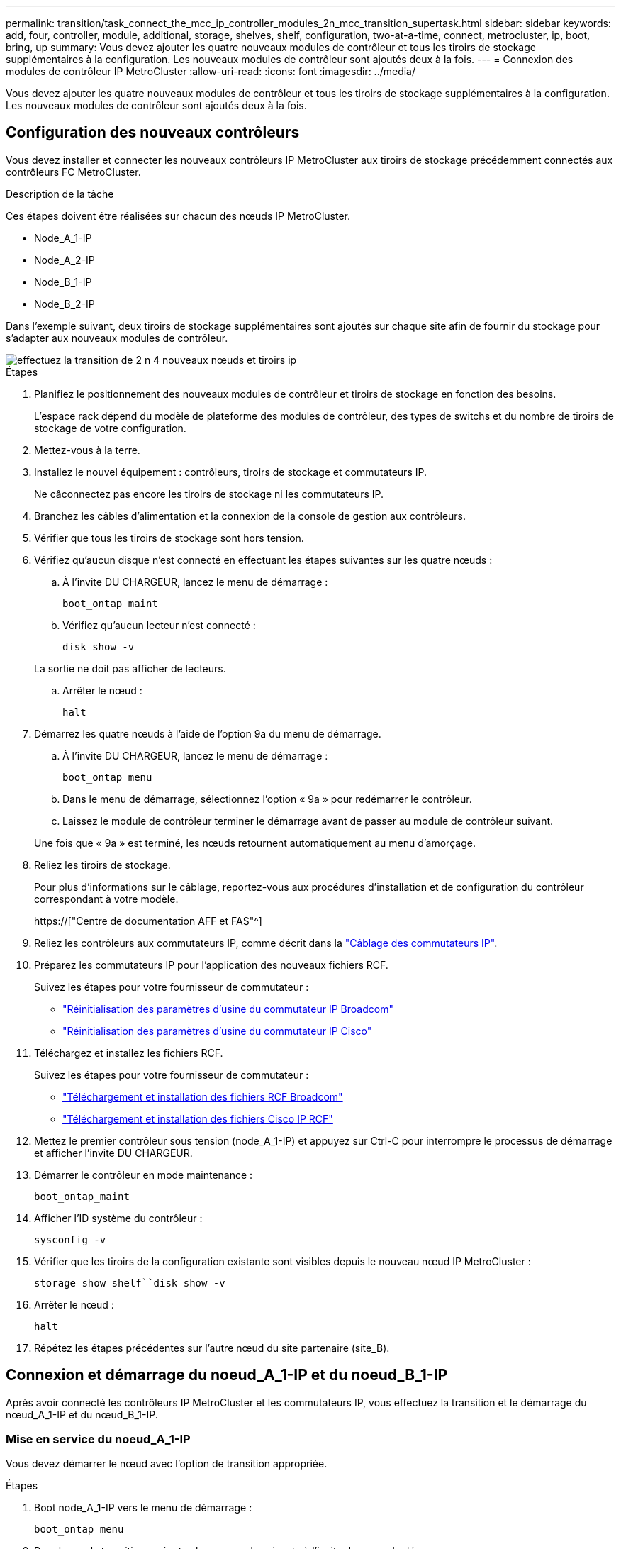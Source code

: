 ---
permalink: transition/task_connect_the_mcc_ip_controller_modules_2n_mcc_transition_supertask.html 
sidebar: sidebar 
keywords: add, four, controller, module, additional, storage, shelves, shelf, configuration, two-at-a-time, connect, metrocluster, ip, boot, bring, up 
summary: Vous devez ajouter les quatre nouveaux modules de contrôleur et tous les tiroirs de stockage supplémentaires à la configuration. Les nouveaux modules de contrôleur sont ajoutés deux à la fois. 
---
= Connexion des modules de contrôleur IP MetroCluster
:allow-uri-read: 
:icons: font
:imagesdir: ../media/


[role="lead"]
Vous devez ajouter les quatre nouveaux modules de contrôleur et tous les tiroirs de stockage supplémentaires à la configuration. Les nouveaux modules de contrôleur sont ajoutés deux à la fois.



== Configuration des nouveaux contrôleurs

Vous devez installer et connecter les nouveaux contrôleurs IP MetroCluster aux tiroirs de stockage précédemment connectés aux contrôleurs FC MetroCluster.

.Description de la tâche
Ces étapes doivent être réalisées sur chacun des nœuds IP MetroCluster.

* Node_A_1-IP
* Node_A_2-IP
* Node_B_1-IP
* Node_B_2-IP


Dans l'exemple suivant, deux tiroirs de stockage supplémentaires sont ajoutés sur chaque site afin de fournir du stockage pour s'adapter aux nouveaux modules de contrôleur.

image::../media/transition_2n_4_new_ip_nodes_and_shelves.png[effectuez la transition de 2 n 4 nouveaux nœuds et tiroirs ip]

.Étapes
. Planifiez le positionnement des nouveaux modules de contrôleur et tiroirs de stockage en fonction des besoins.
+
L'espace rack dépend du modèle de plateforme des modules de contrôleur, des types de switchs et du nombre de tiroirs de stockage de votre configuration.

. Mettez-vous à la terre.
. Installez le nouvel équipement : contrôleurs, tiroirs de stockage et commutateurs IP.
+
Ne câconnectez pas encore les tiroirs de stockage ni les commutateurs IP.

. Branchez les câbles d'alimentation et la connexion de la console de gestion aux contrôleurs.
. Vérifier que tous les tiroirs de stockage sont hors tension.
. Vérifiez qu'aucun disque n'est connecté en effectuant les étapes suivantes sur les quatre nœuds :
+
.. À l'invite DU CHARGEUR, lancez le menu de démarrage :
+
`boot_ontap maint`

.. Vérifiez qu'aucun lecteur n'est connecté :
+
`disk show -v`

+
La sortie ne doit pas afficher de lecteurs.

.. Arrêter le nœud :
+
`halt`



. Démarrez les quatre nœuds à l'aide de l'option 9a du menu de démarrage.
+
.. À l'invite DU CHARGEUR, lancez le menu de démarrage :
+
`boot_ontap menu`

.. Dans le menu de démarrage, sélectionnez l'option « 9a » pour redémarrer le contrôleur.
.. Laissez le module de contrôleur terminer le démarrage avant de passer au module de contrôleur suivant.


+
Une fois que « 9a » est terminé, les nœuds retournent automatiquement au menu d'amorçage.

. Reliez les tiroirs de stockage.
+
Pour plus d'informations sur le câblage, reportez-vous aux procédures d'installation et de configuration du contrôleur correspondant à votre modèle.

+
https://["Centre de documentation AFF et FAS"^]

. Reliez les contrôleurs aux commutateurs IP, comme décrit dans la link:../install-ip/using_rcf_generator.html["Câblage des commutateurs IP"].
. Préparez les commutateurs IP pour l'application des nouveaux fichiers RCF.
+
Suivez les étapes pour votre fournisseur de commutateur :

+
** link:../install-ip/task_switch_config_broadcom.html["Réinitialisation des paramètres d'usine du commutateur IP Broadcom"]
** link:../install-ip/task_switch_config_cisco.html["Réinitialisation des paramètres d'usine du commutateur IP Cisco"]


. Téléchargez et installez les fichiers RCF.
+
Suivez les étapes pour votre fournisseur de commutateur :

+
** link:../install-ip/task_switch_config_broadcom.html["Téléchargement et installation des fichiers RCF Broadcom"]
** link:../install-ip/task_switch_config_cisco.html["Téléchargement et installation des fichiers Cisco IP RCF"]


. Mettez le premier contrôleur sous tension (node_A_1-IP) et appuyez sur Ctrl-C pour interrompre le processus de démarrage et afficher l'invite DU CHARGEUR.
. Démarrer le contrôleur en mode maintenance :
+
`boot_ontap_maint`

. Afficher l'ID système du contrôleur :
+
`sysconfig -v`

. Vérifier que les tiroirs de la configuration existante sont visibles depuis le nouveau nœud IP MetroCluster :
+
`storage show shelf``disk show -v`

. Arrêter le nœud :
+
`halt`

. Répétez les étapes précédentes sur l'autre nœud du site partenaire (site_B).




== Connexion et démarrage du noeud_A_1-IP et du noeud_B_1-IP

Après avoir connecté les contrôleurs IP MetroCluster et les commutateurs IP, vous effectuez la transition et le démarrage du nœud_A_1-IP et du nœud_B_1-IP.



=== Mise en service du noeud_A_1-IP

Vous devez démarrer le nœud avec l'option de transition appropriée.

.Étapes
. Boot node_A_1-IP vers le menu de démarrage :
+
`boot_ontap menu`

. Pour lancer la transition, exécutez la commande suivante à l'invite du menu de démarrage :
+
`boot_after_mcc_transition`

+
** Cette commande réaffecte tous les disques appartenant au node_A_1-FC au node_A_1-IP.
+
*** Les disques node_A_1-FC sont affectés au nœud_A_1-IP
*** Les disques node_B_1-FC sont affectés au nœud_B_1-IP


** La commande permet également de réassignations d'ID système nécessaire pour que les nœuds IP MetroCluster puissent démarrer à l'invite ONTAP.
** Si la commande boot_After_mcc_transition échoue pour une raison quelconque, elle doit être exécutée à nouveau à partir du menu de démarrage.
+
[NOTE]
====
*** Si l'invite suivante s'affiche, entrez Ctrl-C pour continuer. Vérification de l'état du MCC DR... [Entrer Ctrl-C(RESUME), S(STATUS), L(LINK)]_
*** Si le volume racine a été chiffré, le nœud s'arrête avec le message suivant. Arrêt du système, car le volume racine est chiffré (NetApp Volume Encryption) et l'importation de la clé a échoué. Si le cluster est configuré avec un gestionnaire de clés externe (KMIP), vérifiez l'état de santé des serveurs de clés.


====
+
[listing]
----

Please choose one of the following:
(1) Normal Boot.
(2) Boot without /etc/rc.
(3) Change password.
(4) Clean configuration and initialize all disks.
(5) Maintenance mode boot.
(6) Update flash from backup config.
(7) Install new software first.
(8) Reboot node.
(9) Configure Advanced Drive Partitioning. Selection (1-9)? `boot_after_mcc_transition`
This will replace all flash-based configuration with the last backup to disks. Are you sure you want to continue?: yes

MetroCluster Transition: Name of the MetroCluster FC node: `node_A_1-FC`
MetroCluster Transition: Please confirm if this is the correct value [yes|no]:? y
MetroCluster Transition: Disaster Recovery partner sysid of MetroCluster FC node node_A_1-FC: `systemID-of-node_B_1-FC`
MetroCluster Transition: Please confirm if this is the correct value [yes|no]:? y
MetroCluster Transition: Disaster Recovery partner sysid of local MetroCluster IP node: `systemID-of-node_B_1-IP`
MetroCluster Transition: Please confirm if this is the correct value [yes|no]:? y
----


. Si les volumes de données sont chiffrés, restaurez les clés à l'aide de la commande appropriée pour votre configuration de gestion des clés.
+
[cols="1,2"]
|===


| Si vous utilisez... | Utilisez cette commande... 


 a| 
*Gestion intégrée des clés*
 a| 
`security key-manager onboard sync`

Pour plus d'informations, voir https://["Restauration des clés de chiffrement intégrées de gestion des clés"^].



 a| 
*Gestion externe des clés*
 a| 
`security key-manager key query -node node-name`

Pour plus d'informations, voir https://["Restauration des clés de chiffrement externes de gestion des clés"^].

|===
. Si le volume racine est chiffré, utilisez la procédure décrite dans la section link:../transition/task_connect_the_mcc_ip_controller_modules_2n_mcc_transition_supertask.html#recovering-key-management-if-the-root-volume-is-encrypted["Récupération de la gestion des clés si le volume racine est chiffré"].




=== Récupération de la gestion des clés si le volume racine est chiffré

Si le volume racine est chiffré, vous devez utiliser des commandes de démarrage spéciales pour restaurer la gestion des clés.

.Avant de commencer
Vous devez avoir les phrases clés rassemblées plus tôt.

.Étapes
. Si vous utilisez la gestion intégrée des clés, procédez comme suit pour restaurer la configuration.
+
.. Depuis l'invite DU CHARGEUR, afficher le menu de démarrage :
+
`boot_ontap menu`

.. Sélectionnez l'option «»(10) définissez les secrets de récupération de la gestion intégrée des clés» dans le menu de démarrage.
+
Répondez au besoin aux invites :

+
[listing]
----
This option must be used only in disaster recovery procedures. Are you sure? (y or n): y
Enter the passphrase for onboard key management: passphrase
Enter the passphrase again to confirm: passphrase

Enter the backup data: backup-key
----
+
Le système démarre dans le menu de démarrage.

.. Entrer l'option « 6 » dans le menu de démarrage.
+
Répondez au besoin aux invites :

+
[listing]
----
This will replace all flash-based configuration with the last backup to
disks. Are you sure you want to continue?: y

Following this, the system will reboot a few times and the following prompt will be available continue by saying y

WARNING: System ID mismatch. This usually occurs when replacing a boot device or NVRAM cards!
Override system ID? {y|n} y
----
+
Après le redémarrage, le système se trouve à l'invite DU CHARGEUR.

.. Depuis l'invite DU CHARGEUR, afficher le menu de démarrage :
+
`boot_ontap menu`

.. Encore une fois, choisissez l'option ""(10) définissez les secrets de récupération de la gestion des clés à bord" dans le menu de démarrage.
+
Répondez au besoin aux invites :

+
[listing]
----
This option must be used only in disaster recovery procedures. Are you sure? (y or n): `y`
Enter the passphrase for onboard key management: `passphrase`
Enter the passphrase again to confirm:`passphrase`

Enter the backup data:`backup-key`
----
+
Le système démarre dans le menu de démarrage.

.. Entrer l'option « 1 » dans le menu de démarrage.
+
Si l'invite suivante s'affiche, vous pouvez appuyer sur Ctrl+C pour reprendre le processus.

+
....
 Checking MCC DR state... [enter Ctrl-C(resume), S(status), L(link)]
....
+
Le système démarre dans l'invite de ONTAP.

.. Restauration de la gestion intégrée des clés :
+
`security key-manager onboard sync`

+
Répondez au besoin aux invites à l'aide de la phrase de passe que vous avez recueillie plus tôt :

+
[listing]
----
cluster_A::> security key-manager onboard sync
Enter the cluster-wide passphrase for onboard key management in Vserver "cluster_A":: passphrase
----


. Si vous utilisez la gestion externe des clés, procédez comme suit pour restaurer la configuration.
+
.. Définissez les bootargs requis :
+
`setenv bootarg.kmip.init.ipaddr ip-address`

+
`setenv bootarg.kmip.init.netmask netmask`

+
`setenv bootarg.kmip.init.gateway gateway-address`

+
`setenv bootarg.kmip.init.interface interface-id`

.. Depuis l'invite DU CHARGEUR, afficher le menu de démarrage :
+
`boot_ontap menu`

.. Sélectionnez l'option "`(11) configurer le noeud pour la gestion externe des clés» dans le menu de démarrage.
+
Le système démarre dans le menu de démarrage.

.. Entrer l'option « 6 » dans le menu de démarrage.
+
Le système démarre plusieurs fois. Vous pouvez répondre de manière affirmative lorsque vous êtes invité à poursuivre le processus d'amorçage.

+
Après le redémarrage, le système se trouve à l'invite DU CHARGEUR.

.. Définissez les bootargs requis :
+
`setenv bootarg.kmip.init.ipaddr ip-address`

+
`setenv bootarg.kmip.init.netmask netmask`

+
`setenv bootarg.kmip.init.gateway gateway-address`

+
`setenv bootarg.kmip.init.interface interface-id`

.. Depuis l'invite DU CHARGEUR, afficher le menu de démarrage :
+
`boot_ontap menu`

.. Sélectionnez à nouveau l'option «»(11) configurer le nœud pour la gestion externe des clés» dans le menu de démarrage et répondez aux invites si nécessaire.
+
Le système démarre dans le menu de démarrage.

.. Restaurez la gestion externe des clés :
+
`security key-manager external restore`







=== Création de la configuration réseau

Vous devez créer une configuration réseau qui correspond à la configuration sur les nœuds FC. En effet, le nœud IP MetroCluster relit la même configuration au démarrage, ce qui signifie qu'au démarrage du nœud_A_1-IP et du nœud_B_1-IP, ONTAP essaiera d'héberger les LIF sur les mêmes ports que ceux utilisés respectivement sur le nœud_A_1-FC et le nœud_B_1-FC.

.Description de la tâche
Au fur et à mesure que vous créez la configuration réseau, utilisez le plan créé dans link:concept_requirements_for_fc_to_ip_transition_2n_mcc_transition.html["Mappage des ports des nœuds FC MetroCluster sur les nœuds IP MetroCluster"] pour vous aider.


NOTE: Une configuration supplémentaire peut être nécessaire pour afficher les LIF de données après la configuration des nœuds IP MetroCluster.

.Étapes
. Vérifier que tous les ports de cluster se trouvent dans le broadcast domain approprié :
+
L'IPspace et le Cluster broadcast domain sont requis pour créer les LIFs de cluster

+
.. Afficher les espaces IP :
+
`network ipspace show`

.. Créez des espaces IP et attribuez les ports au cluster si nécessaire.
+
http://["Configuration des IPspaces (administrateurs du cluster uniquement)"^]

.. Afficher les domaines de diffusion :
+
`network port broadcast-domain show`

.. Il est possible d'ajouter n'importe quel port de cluster à un broadcast domain.
+
https://["Ajout ou suppression de ports d'un broadcast domain"^]

.. Recréez les VLAN et les groupes d'interfaces selon les besoins.
+
L'appartenance au VLAN et aux groupes d'interfaces peut être différente de celle de l'ancien nœud.

+
https://["Création d'un VLAN"^]

+
https://["Combinaison de ports physiques pour créer des groupes d'interfaces"^]



. Vérifiez que les paramètres MTU sont définis correctement pour les ports et le domaine de diffusion et effectuez des modifications à l'aide des commandes suivantes :
+
`network port broadcast-domain show`

+
`network port broadcast-domain modify -broadcast-domain _bcastdomainname_ -mtu _mtu-value_`





=== Configuration des ports du cluster et des LIFs du cluster

Vous devez configurer les ports et les LIFs de cluster. Les étapes suivantes doivent être réalisées sur le site A, nœud a démarré avec des agrégats racine.

.Étapes
. Identifier la liste des LIFs à l'aide du port Cluster souhaité :
+
`network interface show -curr-port portname`

+
`network interface show -home-port portname`

. Pour chaque port de cluster, modifier le port de home port de l'une des LIFs de ce port sur un autre port,
+
.. Entrer en mode de privilège avancé et entrer « y » lorsque vous êtes invité à continuer :
+
`set priv advanced`

.. Si le LIF en cours de modification est une LIF de données :
+
`vserver config override -command "network interface modify -lif _lifname_ -vserver _vservername_ -home-port _new-datahomeport_"`

.. Si le LIF n'est pas une LIF de données :
+
`network interface modify -lif _lifname_ -vserver _vservername_ -home-port _new-datahomeport_`

.. Revert les LIFs modifiées sur leur port de origine :
+
`network interface revert * -vserver _vserver_name_`

.. Vérifier qu'il n'y a pas de LIFs sur le port du cluster :
+
`network interface show -curr-port _portname_`

+
`network interface show -home-port _portname_`

.. Supprimez le port du broadcast domain actuel :
+
`network port broadcast-domain remove-ports -ipspace _ipspacename_ -broadcast-domain _bcastdomainname_ -ports _node_name:port_name_`

.. Ajoutez le port au cluster IPspace et broadcast domain :
+
`network port broadcast-domain add-ports -ipspace Cluster -broadcast-domain Cluster -ports _node_name:port_name_`

.. Vérifiez que le rôle du port a changé : `network port show`
.. Répétez ces sous-étapes pour chaque port de cluster.
.. Revenir en mode admin:
+
`set priv admin`



. Création des LIFs de cluster sur les nouveaux ports du cluster :
+
.. Pour autoconfiguration utilisant l'adresse lien-local pour le LIF de cluster, utilisez la commande suivante :
+
`network interface create -vserver Cluster -lif _cluster_lifname_ -service-policy _default-cluster_ -home-node _a1name_ -home-port clusterport -auto true`

.. Pour attribuer une adresse IP statique pour le LIF de cluster, utilisez la commande suivante :
+
`network interface create -vserver Cluster -lif _cluster_lifname_ -service-policy default-cluster -home-node _a1name_ -home-port _clusterport_ -address _ip-address_ -netmask _netmask_ -status-admin up`







=== Vérification de la configuration de LIF

Le LIF node management, la LIF cluster management et les LIF intercluster seront toujours présents après le déplacement du stockage en provenance de l'ancien contrôleur. Si nécessaire, vous devez déplacer les LIFs vers les ports appropriés.

.Étapes
. Vérifier si la LIF de management et les LIFs de cluster management sont déjà sur le port désiré:
+
`network interface show -service-policy default-management`

+
`network interface show -service-policy default-intercluster`

+
Si les LIF se trouvent sur les ports souhaités, vous pouvez ignorer les autres étapes de cette tâche et passer à la tâche suivante.

. Pour chaque nœud, cluster management ou intercluster qui ne sont pas sur le port désiré, modifiez le port de rattachement des LIFs de ce port sur un autre port.
+
.. Reconvertir le port souhaité en déplaçant les LIF hébergées sur le port souhaité vers un autre port :
+
`vserver config override -command "network interface modify -lif _lifname_ -vserver _vservername_ -home-port _new-datahomeport_"`

.. Revert les LIF modifiées sur leur nouveau port de base :
+
`vserver config override -command "network interface revert -lif _lifname_ -vserver _vservername"`

.. Si le port désiré n'est pas dans le Right IPspace et le broadcast domain, supprimez le port de l'IPspace et du broadcast domain :
+
`network port broadcast-domain remove-ports -ipspace _current-ipspace_ -broadcast-domain _current-broadcast-domain_ -ports _controller-name:current-port_`

.. Déplacez le port souhaité vers l'IPspace et le domaine de diffusion :
+
`network port broadcast-domain add-ports -ipspace _new-ipspace_ -broadcast-domain _new-broadcast-domain_ -ports _controller-name:new-port_`

.. Vérifiez que le rôle du port a changé :
+
`network port show`

.. Répétez ces sous-étapes pour chaque port.


. Déplacer le nœud, les LIFs de cluster management et les LIF intercluster vers le port souhaité :
+
.. Modifier le port de base du LIF :
+
`network interface modify -vserver _vserver_ -lif _node_mgmt_ -home-port _port_ -home-node _homenode_`

.. Revert la LIF sur son nouveau port de home port :
+
`network interface revert -lif _node_mgmt_ -vserver _vservername_`

.. Modifier le port d'accueil de la LIF de gestion de cluster :
+
`network interface modify -vserver _vserver_ -lif _cluster-mgmt-LIF-name_ -home-port _port_ -home-node _homenode_`

.. Ne rétablit pas la LIF de cluster management à son nouveau port home port :
+
`network interface revert -lif _cluster-mgmt-LIF-name_ -vserver _vservername_`

.. Changer le port de base du LIF intercluster :
+
`network interface modify -vserver _vserver_ -lif _intercluster-lif-name_ -home-node _nodename_ -home-port _port_`

.. Revert le LIF intercluster sur son nouveau port de home port :
+
`network interface revert -lif _intercluster-lif-name_ -vserver _vservername_`







== Mise en service du noeud_A_2-IP et du noeud_B_2-IP

Vous devez installer et configurer le nouveau nœud IP MetroCluster sur chaque site, créant ainsi une paire haute disponibilité sur chaque site.



=== Mise en service du noeud_A_2-IP et du noeud_B_2-IP

Vous devez démarrer les nouveaux modules de contrôleur un par un en utilisant l'option correcte dans le menu de démarrage.

.Description de la tâche
Lors de ces étapes, vous démarrez les deux nouveaux nœuds, en étendant ce qui était une configuration à deux nœuds en une configuration à quatre nœuds.

Ces étapes sont réalisées sur les nœuds suivants :

* Node_A_2-IP
* Node_B_2-IP


image::../media/transition_2n_booting_a_2_and_b_2.png[transition 2n amorçage a 2 et b 2]

.Étapes
. Démarrez les nouveaux nœuds à l'aide de l'option d'amorçage « 9c ».
+
[listing]
----
Please choose one of the following:
(1) Normal Boot.
(2) Boot without /etc/rc.
(3) Change password.
(4) Clean configuration and initialize all disks.
(5) Maintenance mode boot.
(6) Update flash from backup config.
(7) Install new software first.
(8) Reboot node.
(9) Configure Advanced Drive Partitioning. Selection (1-9)? 9c
----
+
Le nœud initialise et démarre sur l'assistant de configuration du nœud, comme suit.

+
[listing]
----
Welcome to node setup
You can enter the following commands at any time:
"help" or "?" - if you want to have a question clarified,
"back" - if you want to change previously answered questions, and
"exit" or "quit" - if you want to quit the setup wizard.
Any changes you made before quitting will be saved.
To accept a default or omit a question, do not enter a value. .
.
.
----
+
Si l'option « 9c » ne fonctionne pas, prenez les mesures suivantes pour éviter toute perte de données :

+
** N'essayez pas d'exécuter l'option 9a.
** Déconnecter physiquement les tiroirs existants qui contiennent des données de la configuration FC MetroCluster d'origine (shelf_A_1, shelf_A_2, shelf_B_1, shelf_B_2).
** Contactez le support technique en consultant l'article de la base de connaissances https://["Transition FC MetroCluster vers IP : échec de l'option 9c"^].
+
https://["Support NetApp"^]



. Activez l'outil AutoSupport en suivant les instructions fournies par l'assistant.
. Répondez aux invites pour configurer l'interface de gestion des nœuds.
+
[listing]
----
Enter the node management interface port: [e0M]:
Enter the node management interface IP address: 10.228.160.229
Enter the node management interface netmask: 225.225.252.0
Enter the node management interface default gateway: 10.228.160.1
----
. Vérifier que le mode de basculement du stockage est défini sur HA :
+
`storage failover show -fields mode`

+
Si le mode n'est pas HA, définissez-le :

+
`storage failover modify -mode ha -node _localhost_`

+
Vous devez ensuite redémarrer le nœud pour que la modification prenne effet.

. Lister les ports dans le cluster :
+
`network port show`

+
Pour connaître la syntaxe complète de la commande, reportez-vous à la page man.

+
L'exemple suivant montre les ports réseau en cluster01 :

+
[listing]
----

cluster01::> network port show
                                                             Speed (Mbps)
Node   Port      IPspace      Broadcast Domain Link   MTU    Admin/Oper
------ --------- ------------ ---------------- ----- ------- ------------
cluster01-01
       e0a       Cluster      Cluster          up     1500   auto/1000
       e0b       Cluster      Cluster          up     1500   auto/1000
       e0c       Default      Default          up     1500   auto/1000
       e0d       Default      Default          up     1500   auto/1000
       e0e       Default      Default          up     1500   auto/1000
       e0f       Default      Default          up     1500   auto/1000
cluster01-02
       e0a       Cluster      Cluster          up     1500   auto/1000
       e0b       Cluster      Cluster          up     1500   auto/1000
       e0c       Default      Default          up     1500   auto/1000
       e0d       Default      Default          up     1500   auto/1000
       e0e       Default      Default          up     1500   auto/1000
       e0f       Default      Default          up     1500   auto/1000
----
. Quittez l'assistant de configuration des nœuds :
+
`exit`

. Connectez-vous au compte admin avec le nom d'utilisateur admin.
. Associez le cluster existant à l'aide de l'assistant de configuration du cluster.
+
[listing]
----
:> cluster setup
Welcome to the cluster setup wizard.
You can enter the following commands at any time:
"help" or "?" - if you want to have a question clarified,
"back" - if you want to change previously answered questions, and "exit" or "quit" - if you want to quit the cluster setup wizard.
Any changes you made before quitting will be saved.
You can return to cluster setup at any time by typing "cluster setup". To accept a default or omit a question, do not enter a value.
Do you want to create a new cluster or join an existing cluster?
{create, join}:
join
----
. Une fois l'assistant de configuration du cluster terminé et qu'il quitte, vérifiez que le cluster est actif et que le nœud fonctionne correctement :
+
`cluster show`

. Désactiver l'affectation automatique des disques :
+
`storage disk option modify -autoassign off -node node_A_2-IP`

. Si le chiffrement est utilisé, restaurez les clés à l'aide de la commande correcte pour la configuration de la gestion des clés.
+
[cols="1,2"]
|===


| Si vous utilisez... | Utilisez cette commande... 


 a| 
*Gestion intégrée des clés*
 a| 
`security key-manager onboard sync`

Pour plus d'informations, voir https://["Restauration des clés de chiffrement intégrées de gestion des clés"].



 a| 
*Gestion externe des clés*
 a| 
`security key-manager key query -node _node-name_`

Pour plus d'informations, voir https://["Restauration des clés de chiffrement externes de gestion des clés"^].

|===
. Répétez les étapes ci-dessus sur le deuxième nouveau module de contrôleur (node_B_2-IP).




=== Vérification des paramètres MTU

Vérifiez que les paramètres MTU sont définis correctement pour les ports et le domaine de diffusion et effectuez des modifications.

.Étapes
. Vérifiez la taille de MTU utilisée dans le domaine de diffusion en cluster :
+
`network port broadcast-domain show`

. Si nécessaire, mettez à jour la taille de MTU au besoin :
+
`network port broadcast-domain modify -broadcast-domain _bcast-domain-name_ -mtu _mtu-size_`





=== Configuration des LIFs intercluster

Configurer les LIFs intercluster nécessaires au peering de clusters

Cette tâche doit être effectuée sur les deux nouveaux nœuds, Node_A_2-IP et node_B_2-IP.

.Étape
. Configurer les LIFs intercluster Voir link:../install-ip/task_sw_config_configure_clusters.html#configuring-intercluster-lifs-for-cluster-peering["Configuration des LIFs intercluster"]




=== Vérification du peering de cluster

Vérifiez que cluster_A et cluster_B sont associés et que les nœuds de chaque cluster peuvent communiquer entre eux.

.Étapes
. Vérifier la relation de peering de cluster :
+
`cluster peer health show`

+
[listing]
----
cluster01::> cluster peer health show
Node       cluster-Name                Node-Name
             Ping-Status               RDB-Health Cluster-Health  Avail…
---------- --------------------------- ---------  --------------- --------
node_A_1-IP
           cluster_B                   node_B_1-IP
             Data: interface_reachable
             ICMP: interface_reachable true       true            true
                                       node_B_2-IP
             Data: interface_reachable
             ICMP: interface_reachable true       true            true
node_A_2-IP
           cluster_B                   node_B_1-IP
             Data: interface_reachable
             ICMP: interface_reachable true       true            true
                                       node_B_2-IP
             Data: interface_reachable
             ICMP: interface_reachable true       true            true
----
. Ping pour vérifier que les adresses des pairs sont accessibles :
+
`cluster peer ping -originating-node _local-node_ -destination-cluster _remote-cluster-name_`


